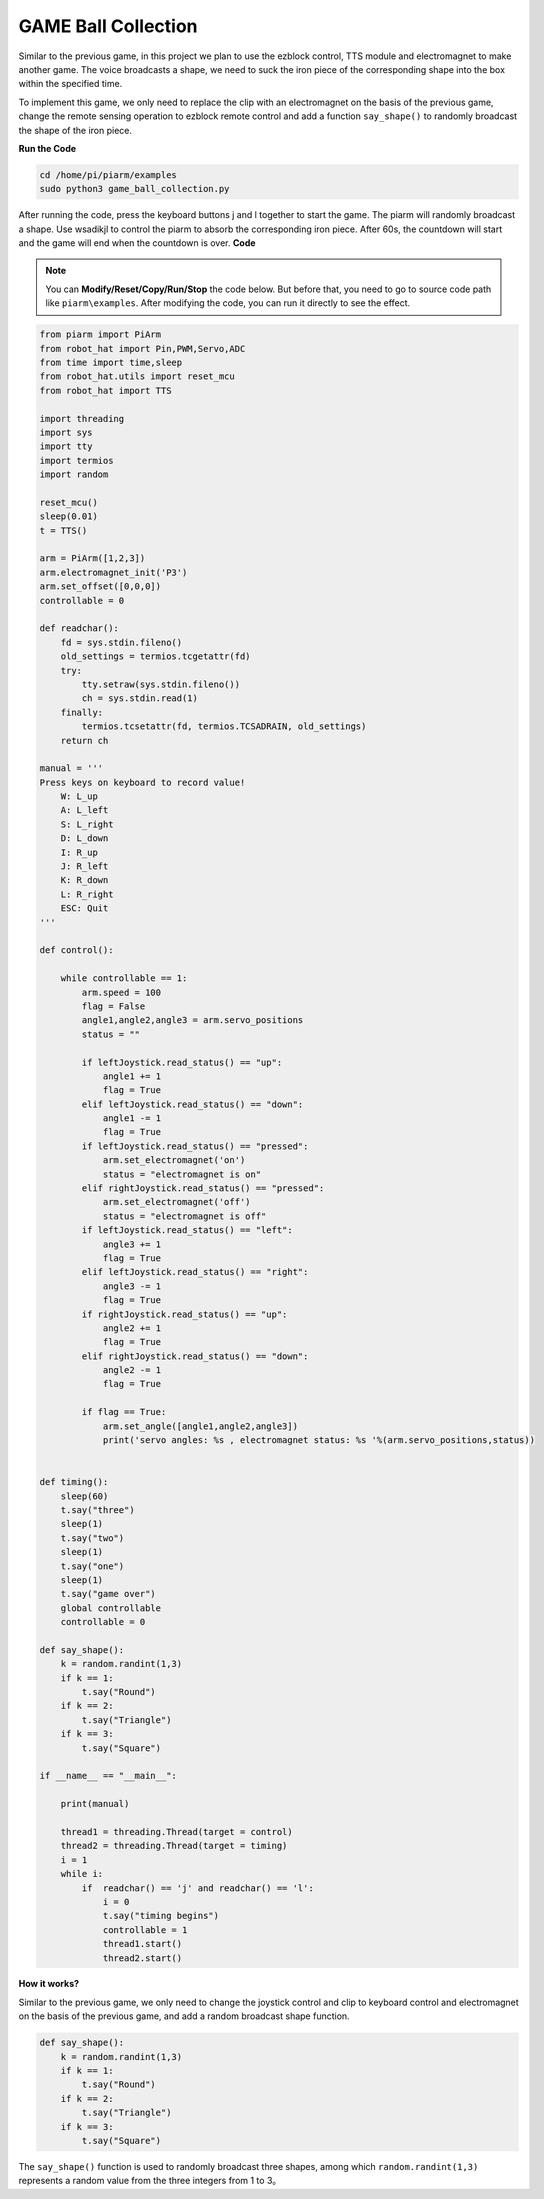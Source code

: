 GAME Ball Collection
==============================

Similar to the previous game, in this project we plan to use the ezblock control, TTS module and electromagnet to make another game. The voice broadcasts a shape, we need to suck the iron piece of the corresponding shape into the box within the specified time.

To implement this game, we only need to replace the clip with an electromagnet on the basis of the previous game, change the remote sensing operation to ezblock remote control and add a function ``say_shape()`` to randomly broadcast the shape of the iron piece.

**Run the Code**

.. raw:: html

    <run></run>

.. code-block::

    cd /home/pi/piarm/examples
    sudo python3 game_ball_collection.py

After running the code, press the keyboard buttons j and l together to start the game. The piarm will randomly broadcast a shape. Use wsadikjl to control the piarm to absorb the corresponding iron piece. After 60s, the countdown will start and the game will end when the countdown is over.
**Code**

.. note::
    You can **Modify/Reset/Copy/Run/Stop** the code below. But before that, you need to go to source code path like ``piarm\examples``. After modifying the code, you can run it directly to see the effect.

.. raw:: html

    <run></run>

.. code-block:: python 

    from piarm import PiArm
    from robot_hat import Pin,PWM,Servo,ADC
    from time import time,sleep
    from robot_hat.utils import reset_mcu
    from robot_hat import TTS

    import threading
    import sys
    import tty
    import termios
    import random

    reset_mcu()
    sleep(0.01)
    t = TTS()

    arm = PiArm([1,2,3])
    arm.electromagnet_init('P3')
    arm.set_offset([0,0,0])
    controllable = 0

    def readchar():
        fd = sys.stdin.fileno()
        old_settings = termios.tcgetattr(fd)
        try:
            tty.setraw(sys.stdin.fileno())
            ch = sys.stdin.read(1)
        finally:
            termios.tcsetattr(fd, termios.TCSADRAIN, old_settings)
        return ch

    manual = '''
    Press keys on keyboard to record value!
        W: L_up
        A: L_left
        S: L_right
        D: L_down
        I: R_up
        J: R_left
        K: R_down
        L: R_right
        ESC: Quit
    '''

    def control():

        while controllable == 1:
            arm.speed = 100
            flag = False
            angle1,angle2,angle3 = arm.servo_positions
            status = ""
        
            if leftJoystick.read_status() == "up":
                angle1 += 1
                flag = True
            elif leftJoystick.read_status() == "down":
                angle1 -= 1
                flag = True
            if leftJoystick.read_status() == "pressed": 
                arm.set_electromagnet('on')
                status = "electromagnet is on" 	
            elif rightJoystick.read_status() == "pressed":
                arm.set_electromagnet('off')
                status = "electromagnet is off"	                        
            if leftJoystick.read_status() == "left":
                angle3 += 1
                flag = True
            elif leftJoystick.read_status() == "right":
                angle3 -= 1
                flag = True
            if rightJoystick.read_status() == "up":
                angle2 += 1
                flag = True
            elif rightJoystick.read_status() == "down":
                angle2 -= 1
                flag = True

            if flag == True:
                arm.set_angle([angle1,angle2,angle3])
                print('servo angles: %s , electromagnet status: %s '%(arm.servo_positions,status))


    def timing():
        sleep(60)
        t.say("three")	
        sleep(1)
        t.say("two")
        sleep(1)
        t.say("one")	
        sleep(1)
        t.say("game over")	
        global controllable
        controllable = 0

    def say_shape():
        k = random.randint(1,3)
        if k == 1:
            t.say("Round")
        if k == 2:
            t.say("Triangle")
        if k == 3:
            t.say("Square")	
        
    if __name__ == "__main__":

        print(manual)

        thread1 = threading.Thread(target = control)
        thread2 = threading.Thread(target = timing)	
        i = 1
        while i:
            if 	readchar() == 'j' and readchar() == 'l':
                i = 0
                t.say("timing begins")
                controllable = 1
                thread1.start() 			
                thread2.start()	


**How it works?**

Similar to the previous game, we only need to change the joystick control and clip to keyboard control and electromagnet on the basis of the previous game, and add a random broadcast shape function.

.. code-block::

    def say_shape():
        k = random.randint(1,3)
        if k == 1:
            t.say("Round")
        if k == 2:
            t.say("Triangle")
        if k == 3:
            t.say("Square")	

The ``say_shape()`` function is used to randomly broadcast three shapes, among which ``random.randint(1,3)`` represents a random value from the three integers from 1 to 3。